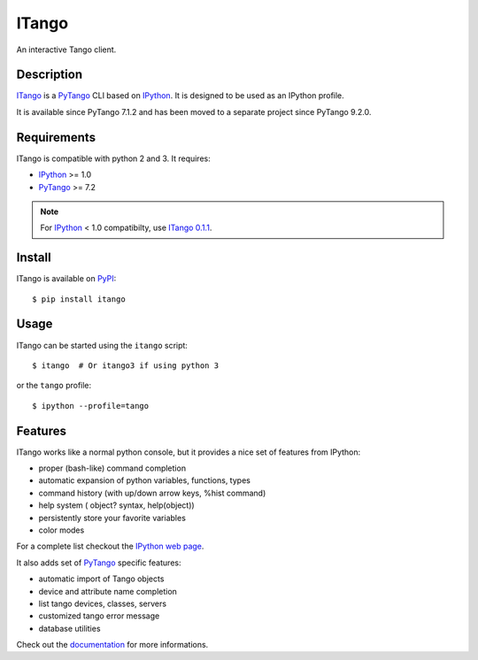 ITango
======

An interactive Tango client.


Description
-----------

ITango_ is a PyTango_ CLI based on IPython_.
It is designed to be used as an IPython profile.

It is available since PyTango 7.1.2 and has been moved to a separate
project since PyTango 9.2.0.


Requirements
------------

ITango is compatible with python 2 and 3. It requires:

-  IPython_ >= 1.0
-  PyTango_ >= 7.2

.. note:: For IPython_ < 1.0 compatibilty, use `ITango 0.1.1`_.


Install
-------

ITango is available on PyPI_::

    $ pip install itango


Usage
-----

ITango can be started using the ``itango`` script::

    $ itango  # Or itango3 if using python 3

or the ``tango`` profile::

    $ ipython --profile=tango


Features
--------

ITango works like a normal python console, but it provides a nice set of
features from IPython:

-  proper (bash-like) command completion
-  automatic expansion of python variables, functions, types
-  command history (with up/down arrow keys, %hist command)
-  help system ( object? syntax, help(object))
-  persistently store your favorite variables
-  color modes

For a complete list checkout the `IPython web page`_.

It also adds set of PyTango_ specific features:

-  automatic import of Tango objects
-  device and attribute name completion
-  list tango devices, classes, servers
-  customized tango error message
-  database utilities

Check out the documentation_ for more informations.

.. _IPython: http://ipython.org/
.. _ITango: http://pypi.python.org/pypi/itango/
.. _ITango 0.1.1: https://pypi.python.org/pypi/itango/0.1.1
.. _PyTango: https://github.com/tango-cs/PyTango
.. _documentation: http://pythonhosted.org/itango

.. _PyPI: ITango_
.. _IPython web page: IPython_
